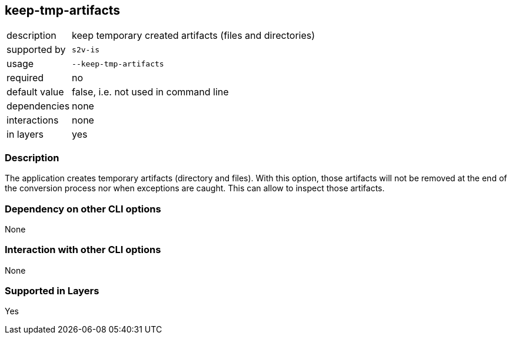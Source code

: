 == keep-tmp-artifacts

[role="table table-striped", frame=topbot, grid=rows, cols="2,8"]
|===

|description
|keep temporary created artifacts (files and directories)

|supported by
|`s2v-is`

|usage
|`--keep-tmp-artifacts`

|required
|no

|default value
|false, i.e. not used in command line

|dependencies
|none

|interactions
|none

|in layers
|yes

|===


=== Description
The application creates temporary artifacts (directory and files).
With this option, those artifacts will not be removed at the end of the conversion process nor when exceptions are caught.
This can allow to inspect those artifacts.


=== Dependency on other CLI options
None


=== Interaction with other CLI options
None


=== Supported in Layers
Yes

